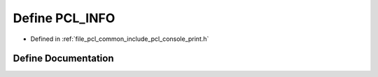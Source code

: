 .. _exhale_define_print_8h_1a38484ecd76faaabcf368ad4d7eb6fb2b:

Define PCL_INFO
===============

- Defined in :ref:`file_pcl_common_include_pcl_console_print.h`


Define Documentation
--------------------


.. doxygendefine:: PCL_INFO
